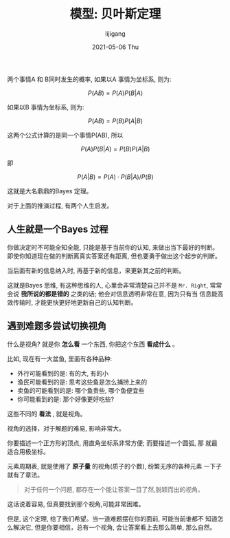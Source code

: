 #+TITLE:       模型: 贝叶斯定理
#+AUTHOR:      lijigang
#+EMAIL:       i@lijigang.com
#+DATE:        2021-05-06 Thu
#+URI:         /blog/%y/%m/%d/bayes
#+KEYWORDS:    <TODO: insert your keywords here>
#+TAGS:        <TODO: insert your tags here>
#+LANGUAGE:    en
#+OPTIONS:     H:5 num:nil toc:nil \n:nil ::t |:t ^:nil -:nil f:t *:t <:t
#+DESCRIPTION: <TODO: insert your description here>

两个事情A 和 B同时发生的概率, 如果以A 事情为坐标系, 则为:

$$P(AB) = P(A)P(B|A)$$

如果以B 事情为坐标系, 则为:

$$P(AB) = P(B)P(A|B)$$

这两个公式计算的是同一个事情P(AB), 所以

$$P(A)P(B|A) = P(B)P(A|B)$$

即

$$ P(A|B) = P(A) \cdot P(B|A) / P(B) $$

这就是大名鼎鼎的Bayes 定理。

对于上面的推演过程, 有两个人生启发。

** 人生就是一个Bayes 过程
  你做决定时不可能全知全能, 只能是基于当前你的认知, 来做出当下最好的判断。
  即使你知道现在做的判断离真实答案还有距离, 但也要勇于做出这个起步的判断。

  当后面有新的信息纳入时, 再基于新的信息，来更新其之前的判断。

  这就是Bayes 思维, 有这种思维的人, 心里会非常清楚自己并不是 =Mr. Right=,
  常常会说 *我所说的都是错的* 之类的话; 他会对信息透明非常在意, 因为只有当
  信息能高效传输时, 才能更快更好地更新自己的认知判断。

** 遇到难题多尝试切换视角

   什么是视角? 就是你 *怎么看* 一个东西, 你把这个东西 *看成什么* 。

   比如, 现在有一大盆鱼, 里面有各种品种:
   - 外行可能看到的是: 有的大, 有的小
   - 渔民可能看到的是: 思考这些鱼是怎么捕捞上来的
   - 卖鱼的可能看到的是: 哪个鱼贵些, 哪个鱼便宜些
   - 你可能看到的是: 那个好像更好吃些?

   这些不同的 *看法* , 就是视角。

   视角的选择，对于解题的难易, 影响非常大。

   你要描述一个正方形的顶点, 用直角坐标系非常方便; 而要描述一个圆弧, 那
   就最适合用极坐标。

   元素周期表, 就是使用了 *原子量* 的视角(质子的个数), 纷繁无序的各种元素
   一下子就有了章法。

    #+begin_quote
       对于任何一个问题, 都存在一个能让答案一目了然,脱颖而出的视角。
    #+end_quote

    这话说着容易, 但真要找到那个视角,可能非常困难。

    但是, 这个定理, 给了我们希望。当一道难题摆在你的面前, 可能当前谁都不
    知道怎么解决它, 但是你要相信，总有一个视角, 会让答案看上去那么简单,
    那么自然。
